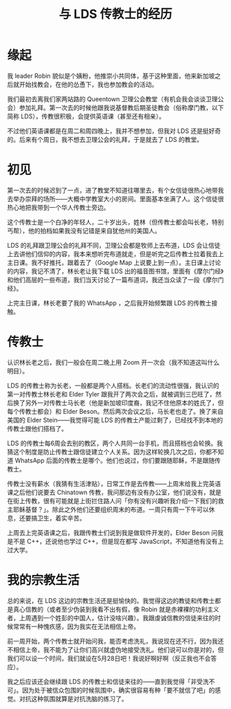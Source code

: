 #+TITLE: 与 LDS 传教士的经历
#+OPTIONS: ^:nil
#+HTML_HEAD: <link rel="stylesheet" href="https://latex.now.sh/style.css">

* 缘起
我 leader Robin 貌似是个姨粉，他推崇小共同体，基于这种里面，他来新加坡之后就开始找教会，在他的怂恿下，我也参加教会的活动。

我们最初去离我们家两站路的 Queentown 卫理公会教堂（有机会我会谈谈卫理公会）参加礼拜。第一次去的时候他跟我说基督教后期圣徒教会（俗称摩门教，以下简称 LDS），传教很积极，会提供英语课（甚至还有相亲）。

不过他们英语课都是在周二和周四晚上，我并不想参加，但我对 LDS 还是挺好奇的。后来有个周日，我不想去卫理公会的礼拜，于是就去了 LDS 的教堂。

* 初见
第一次去的时候迟到了一点，进了教堂不知道往哪里去，有个女信徒很热心地带我去举办崇拜的场所——大概中学教室大小的房间。里面基本坐满了人。这个信徒很热心地把我带到一个华人传教士旁边。

这个传教士是一个白净的年轻人，二十岁出头，姓林（但传教士都会叫长老，特别丐帮），他的拍档如果我没有记错是来自犹他州的美国人。

LDS 的礼拜跟卫理公会的礼拜不同，卫理公会都是牧师上去布道，LDS 会让信徒上去讲他们信仰的内容，我本来想听完布道就走，但是听完之后传教士拉着我去上主日课。我不好推托，跟着去了（Google Map 上说要上到一点）。主日课上讨论的内容，我记不清了，林长老让我下载 LDS 出的福音图书馆，里面有《摩尔门经》和他们高层的一些布道，我们当天讨论了一篇布道词，我还当众读了一段《摩尔门经》。

上完主日课，林长老要了我的 WhatsApp ，之后我开始频繁跟 LDS 的传教士接触。

* 传教士
认识林长老之后，我们一般会在周二晚上用 Zoom 开一次会（我不知道这叫什么明目）。

LDS 的传教士称为长老，一般都是两个人搭档。长老们的流动性很强，我认识的第一对传教士林长老和 Elder Tyler 跟我开了两次会之后，就被调到三巴旺了，然后换了另外一对传教士马长老（他是新加坡印度裔，我记不住他原本的姓氏了，但每个传教士都会）和 Elder Beson。然后两次会议之后，马长老也走了。换了来自美国的 Elder Stein——我觉得可能 LDS 的传教士产能过剩了，已经找不到本地的传教士跟他们搭档了。

LDS 的传教士每6周会去别的教区，两个人共同一台手机，而且搭档也会轮换。我猜这个制度是防止传教士跟信徒建立个人关系。因为这样轮换几次之后，你都不知道 WhatsApp 后面的传教士是哪个。他们也说过，你们要跟随耶稣，不是跟随传教士。

传教士没有薪水（我猜有生活津贴），日常工作是去传教——上周末给我上完英语课之后他们说要去 Chinatown 传教，我问那边有没有办公室，他们说没有，就是在街上传教，很有可能就是上街拦住路人问「你有没有兴趣听我介绍一下我们的救主耶稣基督？」。除此之外他们还要组织周末的布道。一周只有周一下午可以休息，还要搞卫生，着实辛苦。

上周去上完英语课之后，我跟传教士们说到我是做软件开发的，Elder Beson 问我是不是 C++，还说他也学过 C++，但是现在都写 JavaScript，不知道他有没有上过大学。

* 我的宗教生活
总的来说，在 LDS 这边的宗教生活还是挺愉快的。我觉得这边的教徒和传教士都是真心信教的（或者至少伪装到我看不出有假，像 Robin 就是赤裸裸的功利主义者，上周遇到一个姓彭的中国人，估计没啥兴趣）。我跟虔诚信教的信徒来往的时候常常有一种愧疚感，因为我实在无法相信上帝。

前一周开始，两个传教士就开始问我，能否考虑洗礼，我说现在还不行，因为我还不相信上帝，我不能为了让你们高兴就虚伪地接受洗礼。他们说可以你是对的，但我们可以设一个时间，我们就设在5月28日吧！我说好啊好啊（反正我也不会答应）。

我之后应该还会继续跟 LDS 的传教士和信徒来往的——直到我觉得「非受洗不可」。因为处于被信众包围的时候氛围中，确实很容易有种「要不就信了吧」的感觉。对抗这种氛围就算是对抗洗脑的练习了。
